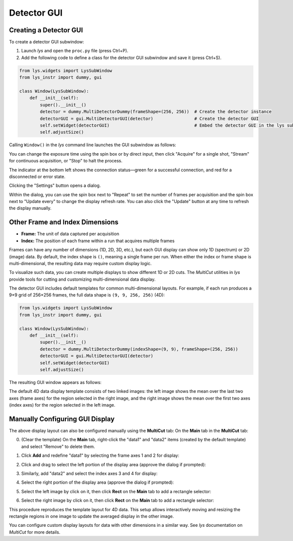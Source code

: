 
Detector GUI
============


Creating a Detector GUI
-----------------------

To create a detector GUI subwindow:

1. Launch *lys* and open the ``proc.py`` file (press Ctrl+P).

2. Add the following code to define a class for the detector GUI subwindow and save it (press Ctrl+S).

.. code-block:: python

    from lys.widgets import LysSubWindow
    from lys_instr import dummy, gui

    class Window(LysSubWindow):
        def __init__(self):
            super().__init__()
            detector = dummy.MultiDetectorDummy(frameShape=(256, 256))  # Create the detector instance
            detectorGUI = gui.MultiDetectorGUI(detector)                # Create the detector GUI
            self.setWidget(detectorGUI)                                 # Embed the detector GUI in the lys subwindow
            self.adjustSize()

Calling ``Window()`` in the *lys* command line launches the GUI subwindow as follows:

.. image:: /lys_instr_/tutorial_/detector_1.png


You can change the exposure time using the spin box or by direct input, then click "Acquire" for a single shot, "Stream" for continuous acquisition, or "Stop" to halt the process.

The indicator at the bottom left shows the connection status—green for a successful connection, and red for a disconnected or error state.

Clicking the "Settings" button opens a dialog.

.. image:: /lys_instr_/tutorial_/detector_2.png
    :scale: 80%

Within the dialog, you can use the spin box next to "Repeat" to set the number of frames per acquisition and the spin box next to "Update every" to change the display refresh rate.
You can also click the "Update" button at any time to refresh the display manually.




Other Frame and Index Dimensions
--------------------------------

- **Frame:** The unit of data captured per acquisition

- **Index:** The position of each frame within a run that acquires multiple frames

Frames can have any number of dimensions (1D, 2D, 3D, etc.), but each GUI display can show only 1D (spectrum) or 2D (image) data.
By default, the index shape is ``()``, meaning a single frame per run.
When either the index or frame shape is multi-dimensional, the resulting data may require custom display logic.

To visualize such data, you can create multiple displays to show different 1D or 2D cuts. 
The *MultiCut* utilities in *lys* provide tools for cutting and customizing multi-dimensional data display.

The detector GUI includes default templates for common multi-dimensional layouts. 
For example, if each run produces a 9×9 grid of 256×256 frames, the full data shape is ``(9, 9, 256, 256)`` (4D):

.. code-block:: python

    from lys.widgets import LysSubWindow
    from lys_instr import dummy, gui

    class Window(LysSubWindow):
        def __init__(self):
            super().__init__()
            detector = dummy.MultiDetectorDummy(indexShape=(9, 9), frameShape=(256, 256))
            detectorGUI = gui.MultiDetectorGUI(detector)
            self.setWidget(detectorGUI)
            self.adjustSize()

The resulting GUI window appears as follows:

.. image:: /lys_instr_/tutorial_/detector_3.png

The default 4D data display template consists of two linked images: 
the left image shows the mean over the last two axes (frame axes) for the region selected in the right image,
and the right image shows the mean over the first two axes (index axes) for the region selected in the left image.


Manually Configuring GUI Display
--------------------------------

The above display layout can also be configured manually using the **MultiCut** tab:
On the **Main** tab in the **MultiCut** tab:

0. (Clear the template) On the **Main** tab, right-click the "data1" and "data2" items (created by the default template) and select "Remove" to delete them.

.. image:: /lys_instr_/tutorial_/detectorGUI_1.png

1. Click **Add** and redefine "data1" by selecting the frame axes 1 and 2 for display:

.. image:: /lys_instr_/tutorial_/detectorGUI_2.png
    :scale: 80%

2. Click and drag to select the left portion of the display area (approve the dialog if prompted):

.. image:: /lys_instr_/tutorial_/detectorGUI_3.png

3. Similarly, add "data2" and select the index axes 3 and 4 for display:

.. image:: /lys_instr_/tutorial_/detectorGUI_4.png
    :scale: 80%

4. Select the right portion of the display area (approve the dialog if prompted):

.. image:: /lys_instr_/tutorial_/detectorGUI_5.png

5. Select the left image by click on it, then click **Rect** on the **Main** tab to add a rectangle selector:

.. image:: /lys_instr_/tutorial_/detectorGUI_6.png

6. Select the right image by click on it, then click **Rect** on the **Main** tab to add a rectangle selector:

.. image:: /lys_instr_/tutorial_/detectorGUI_7.png

This procedure reproduces the template layout for 4D data.
This setup allows interactively moving and resizing the rectangle regions in one image to update the averaged display in the other image.

You can configure custom display layouts for data with other dimensions in a similar way.
See *lys* documentation on *MultiCut* for more details.

